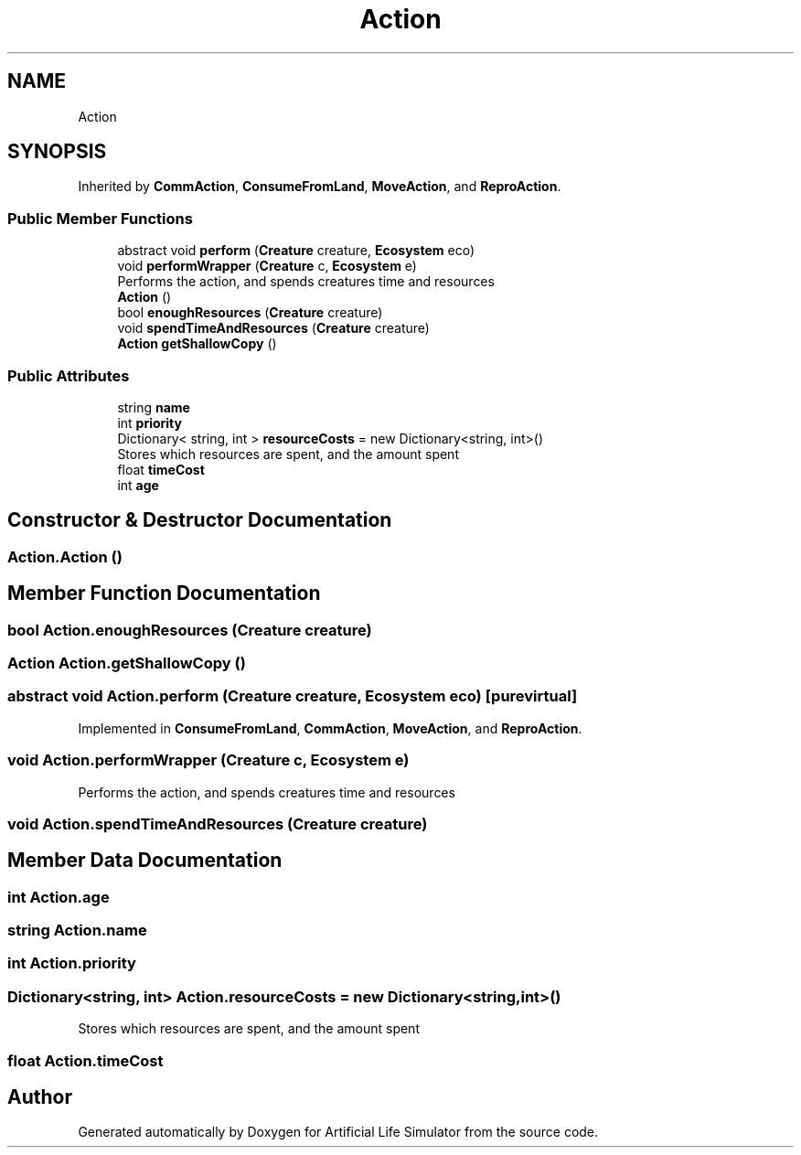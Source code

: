.TH "Action" 3 "Tue Mar 12 2019" "Artificial Life Simulator" \" -*- nroff -*-
.ad l
.nh
.SH NAME
Action
.SH SYNOPSIS
.br
.PP
.PP
Inherited by \fBCommAction\fP, \fBConsumeFromLand\fP, \fBMoveAction\fP, and \fBReproAction\fP\&.
.SS "Public Member Functions"

.in +1c
.ti -1c
.RI "abstract void \fBperform\fP (\fBCreature\fP creature, \fBEcosystem\fP eco)"
.br
.ti -1c
.RI "void \fBperformWrapper\fP (\fBCreature\fP c, \fBEcosystem\fP e)"
.br
.RI "Performs the action, and spends creatures time and resources "
.ti -1c
.RI "\fBAction\fP ()"
.br
.ti -1c
.RI "bool \fBenoughResources\fP (\fBCreature\fP creature)"
.br
.ti -1c
.RI "void \fBspendTimeAndResources\fP (\fBCreature\fP creature)"
.br
.ti -1c
.RI "\fBAction\fP \fBgetShallowCopy\fP ()"
.br
.in -1c
.SS "Public Attributes"

.in +1c
.ti -1c
.RI "string \fBname\fP"
.br
.ti -1c
.RI "int \fBpriority\fP"
.br
.ti -1c
.RI "Dictionary< string, int > \fBresourceCosts\fP = new Dictionary<string, int>()"
.br
.RI "Stores which resources are spent, and the amount spent "
.ti -1c
.RI "float \fBtimeCost\fP"
.br
.ti -1c
.RI "int \fBage\fP"
.br
.in -1c
.SH "Constructor & Destructor Documentation"
.PP 
.SS "Action\&.Action ()"

.SH "Member Function Documentation"
.PP 
.SS "bool Action\&.enoughResources (\fBCreature\fP creature)"

.SS "\fBAction\fP Action\&.getShallowCopy ()"

.SS "abstract void Action\&.perform (\fBCreature\fP creature, \fBEcosystem\fP eco)\fC [pure virtual]\fP"

.PP
Implemented in \fBConsumeFromLand\fP, \fBCommAction\fP, \fBMoveAction\fP, and \fBReproAction\fP\&.
.SS "void Action\&.performWrapper (\fBCreature\fP c, \fBEcosystem\fP e)"

.PP
Performs the action, and spends creatures time and resources 
.SS "void Action\&.spendTimeAndResources (\fBCreature\fP creature)"

.SH "Member Data Documentation"
.PP 
.SS "int Action\&.age"

.SS "string Action\&.name"

.SS "int Action\&.priority"

.SS "Dictionary<string, int> Action\&.resourceCosts = new Dictionary<string, int>()"

.PP
Stores which resources are spent, and the amount spent 
.SS "float Action\&.timeCost"


.SH "Author"
.PP 
Generated automatically by Doxygen for Artificial Life Simulator from the source code\&.
